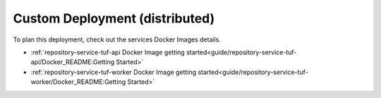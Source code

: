 ===============================
Custom Deployment (distributed)
===============================


To plan this deployment, check out the services Docker Images details.

- :ref:`repository-service-tuf-api Docker Image getting started<guide/repository-service-tuf-api/Docker_README:Getting Started>`
- :ref:`repository-service-tuf-worker Docker Image getting started<guide/repository-service-tuf-worker/Docker_README:Getting Started>`